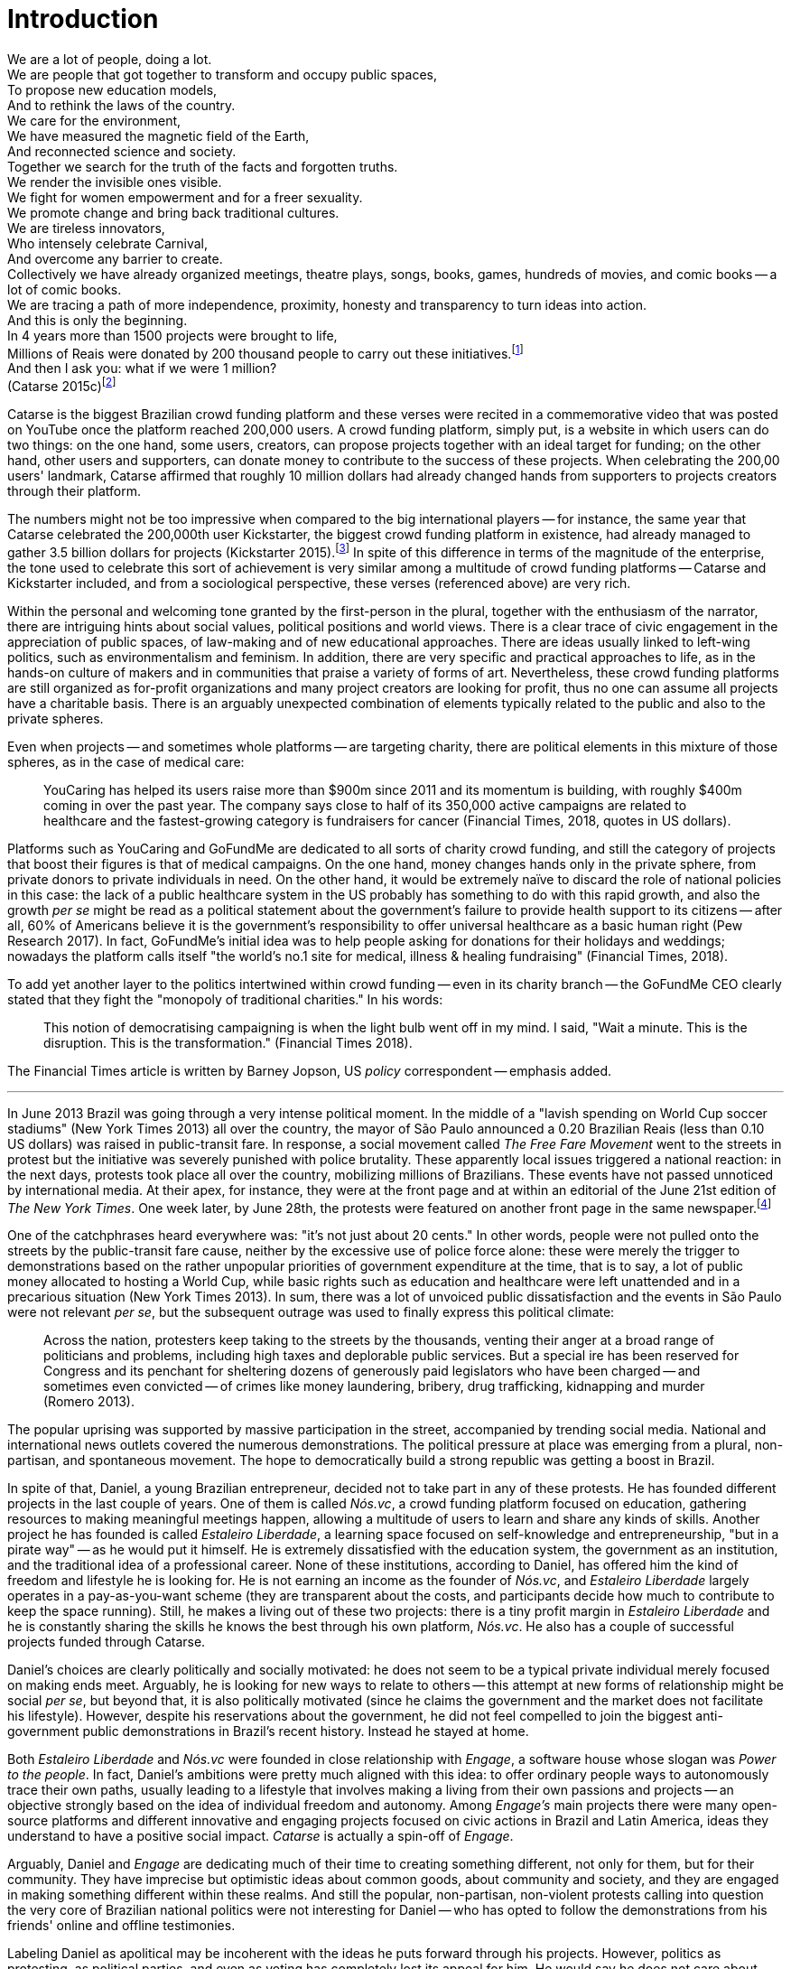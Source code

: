 = Introduction
:numbered:
:sectanchors:
:icons: font
:stylesheet: ../contrib/print.css

[.lead]
We are a lot of people, doing a lot. +
We are people that got together to transform and occupy public spaces, +
To propose new education models, +
And to rethink the laws of the country. +
We care for the environment, +
We have measured the magnetic field of the Earth, +
And reconnected science and society. +
Together we search for the truth of the facts and forgotten truths. +
We render the invisible ones visible. +
We fight for women empowerment and for a freer sexuality. +
We promote change and bring back traditional cultures. +
We are tireless innovators, +
Who intensely celebrate Carnival, +
And overcome any barrier to create. +
Collectively we have already organized meetings, theatre plays, songs, books, games, hundreds of movies, and comic books -- a lot of comic books. +
We are tracing a path of more independence, proximity, honesty and transparency to turn ideas into action. +
And this is only the beginning. +
In 4 years more than 1500 projects were brought to life, +
Millions of Reais were donated by 200 thousand people to carry out these initiatives.footnote:[Brazilian Real is the official Brazilian currency, usually called Real (singular) or Reais (plural).] +
And then I ask you: what if we were 1 million? +
(Catarse 2015c)footnote:[All translations of non-English quotations are my own, unless indicated otherwise.]

Catarse is the biggest Brazilian crowd funding platform and these verses were recited in a commemorative video that was posted on YouTube once the platform reached 200,000 users. A crowd funding platform, simply put, is a website in which users can do two things: on the one hand, some users, creators, can propose projects together with an ideal target for funding;  on the other hand, other users and supporters, can donate money to contribute to the success of these projects. When celebrating the 200,00 users' landmark, Catarse affirmed that roughly 10 million dollars had already changed hands from supporters to projects creators through their platform.

The numbers might not be too impressive when compared to the big international players -- for instance, the same year that Catarse celebrated the 200,000th user Kickstarter, the biggest crowd funding platform in existence, had already managed to gather 3.5 billion dollars for projects (Kickstarter 2015).footnote:[The "largest" is read over the news without an objective measure or comparison with other platforms (e.g. Canadian Press, 2013). In spite of that I could not find a platform annual report with more users, pledges collected or projects than Kickstarter among the main players in the market.] In spite of this difference in terms of the magnitude of the enterprise, the tone used to celebrate this sort of achievement is very similar among a multitude of crowd funding platforms -- Catarse and Kickstarter included, and from a sociological perspective, these verses (referenced above) are very rich.

Within the personal and welcoming tone granted by the first-person in the plural, together with the enthusiasm of the narrator, there are intriguing hints about social values, political positions and world views. There is a clear trace of civic engagement in the appreciation of public spaces, of law-making and of new educational approaches. There are ideas usually linked to left-wing politics, such as environmentalism and feminism. In addition, there are very specific and practical approaches to life, as in the hands-on culture of makers and in communities that praise a variety of forms of art. Nevertheless, these crowd funding platforms are still organized as for-profit organizations and many project creators are looking for profit, thus no one can assume all projects have a charitable basis. There is an arguably unexpected combination of elements typically related to the public and also to the private spheres.

Even when projects -- and sometimes whole platforms -- are targeting charity, there are political elements in this mixture of those spheres, as in the case of medical care:

[quote]
YouCaring has helped its users raise more than $900m since 2011 and its momentum is building, with roughly $400m coming in over the past year. The company says close to half of its 350,000 active campaigns are related to healthcare and the fastest-growing category is fundraisers for cancer (Financial Times, 2018, quotes in US dollars).

Platforms such as YouCaring and GoFundMe are dedicated to all sorts of charity crowd funding, and still the category of projects that boost their figures is that of medical campaigns. On the one hand, money changes hands only in the private sphere, from private donors to private individuals in need. On the other hand, it would be extremely naïve to discard the role of national policies in this case: the lack of a public healthcare system in the US probably has something to do with this rapid growth, and also the growth _per se_ might be read as a political statement about the government's failure to provide health support to its citizens -- after all, 60% of Americans believe it is the government's responsibility to offer universal healthcare as a basic human right (Pew Research 2017). In fact, GoFundMe's initial idea was to help people asking for donations for their holidays and weddings; nowadays the platform calls itself "the world's no.1 site for medical, illness & healing fundraising" (Financial Times, 2018).

To add yet another layer to the politics intertwined within crowd funding -- even in its charity branch -- the GoFundMe CEO clearly stated that they fight the "monopoly of traditional charities." In his words:

[quote]
This notion of democratising campaigning is when the light bulb went off in my mind. I said, "Wait a minute. This is the disruption. This is the transformation." (Financial Times 2018).

The Financial Times article is written by Barney Jopson, US _policy_ correspondent -- emphasis added.

'''

In June 2013 Brazil was going through a very intense political moment. In the middle of a  "lavish spending on World Cup soccer stadiums" (New York Times 2013) all over the country, the mayor of São Paulo announced a 0.20 Brazilian Reais (less than 0.10 US dollars) was raised in public-transit fare. In response, a social movement called _The Free Fare Movement_ went to the streets in protest but the initiative was severely punished with police brutality. These apparently local issues triggered a national reaction: in the next days, protests took place all over the country, mobilizing millions of Brazilians. These events have not passed unnoticed by international media. At their apex, for instance, they were at the front page and at within an editorial of the June 21st edition of _The New York Times_. One week later, by June 28th, the protests were featured on another front page in the same newspaper.footnote:[See New York Times 2013, Romero and Neuman 2013, and Romero 2013, respectively.]

One of the catchphrases heard everywhere was: "it's not just about 20 cents." In other words, people were not pulled onto the streets by the public-transit fare cause, neither by the excessive use of police force alone: these were merely the trigger to demonstrations based on the rather unpopular priorities of government expenditure at the time, that is to say, a lot of public money allocated to hosting a World Cup, while basic rights such as education and healthcare were left unattended and in a precarious situation (New York Times 2013). In sum, there was a lot of unvoiced public dissatisfaction and the events in São Paulo were not relevant _per se_, but the subsequent outrage was used to finally express this political climate:

[quote]
Across the nation, protesters keep taking to the streets by the thousands, venting their anger at a broad range of politicians and problems, including high taxes and deplorable public services. But a special ire has been reserved for Congress and its penchant for sheltering dozens of generously paid legislators who have been charged -- and sometimes even convicted -- of crimes like money laundering, bribery, drug trafficking, kidnapping and murder (Romero 2013).

The popular uprising was supported by massive participation in the street, accompanied by trending social media. National and international news outlets covered the numerous demonstrations. The political pressure at place was emerging from a plural, non-partisan, and spontaneous movement. The hope to democratically build a strong republic was getting a boost in Brazil.

In spite of that, Daniel, a young Brazilian entrepreneur, decided not to take part in any of these protests. He has founded different projects in the last couple of years. One of them is called _Nós.vc_, a crowd funding platform focused on education, gathering resources to making meaningful meetings happen, allowing a multitude of users to learn and share any kinds of skills. Another project he has founded is called _Estaleiro Liberdade_, a learning space focused on self-knowledge and entrepreneurship, "but in a pirate way" -- as he would put it himself. He is extremely dissatisfied with the education system, the government as an institution, and the traditional idea of a professional career. None of these institutions, according to Daniel, has offered him the kind of freedom and lifestyle he is looking for. He is not earning an income as the founder of _Nós.vc_, and _Estaleiro Liberdade_ largely operates in a pay-as-you-want scheme (they are transparent about the costs, and participants decide how much to contribute to keep the space running). Still, he makes a living out of these two projects: there is a tiny profit margin in _Estaleiro Liberdade_ and he is constantly sharing the skills he knows the best through his own platform, _Nós.vc_. He also has a couple of successful projects funded through Catarse.

Daniel's choices are clearly politically and socially motivated: he does not seem to be a typical private individual merely focused on making ends meet. Arguably, he is looking for new ways to relate to others -- this attempt at new forms of relationship might be social _per se_, but beyond that, it is also politically motivated (since he claims the government and the market does not facilitate his lifestyle). However, despite his reservations about the government, he did not feel compelled to join the biggest anti-government public demonstrations in Brazil's recent history. Instead he stayed at home.

Both _Estaleiro Liberdade_ and _Nós.vc_ were founded in close relationship with _Engage_, a software house whose slogan was _Power to the people_. In fact, Daniel's ambitions were pretty much aligned with this idea: to offer ordinary people ways to autonomously trace their own paths, usually leading to a lifestyle that involves making a living from their own passions and projects -- an objective strongly based on the idea of individual freedom and autonomy. Among _Engage's_ main projects there were many open-source platforms and different  innovative and engaging projects focused on civic actions in Brazil and Latin America, ideas they understand to have a positive social impact. _Catarse_ is actually a spin-off of _Engage_.

Arguably, Daniel and _Engage_ are dedicating much of their time to creating something different, not only for them, but for their community. They have imprecise but optimistic ideas about common goods, about community and society, and they are engaged in making something different within these realms. And still the popular, non-partisan, non-violent protests calling into question the very core of Brazilian national politics were not interesting for Daniel -- who has opted to follow the demonstrations from his friends' online and offline testimonies.

Labeling Daniel as apolitical may be incoherent with the ideas he puts forward through his projects. However, politics as protesting, as political parties, and even as voting has completely lost its appeal for him. He would say he does not care about politics, that he only minds his own business -- but interestingly, for him that would mean making his projects as open and inclusive as possible, almost a public or common good. He does not consider himself or his projects as charity or philanthropy. On the contrary, in a candid and frank way, he is open and unapologetic about the fact that his projects are geared towards making profit. Nevertheless he left a promising career as an art director in a mainstream advertisement agency to run these projects -- a career that would probably offer him a bigger paycheck at the end of the day. His new idea of success has changed, and his idea of success now includes the individual freedom and autonomy that the corporate world could not offer him. Besides that, helping others to change their own lifestyles is part of his new idea of success.

'''

Daniel's story is typical of the crowd funding community: people who are engaged in these projects and used to these platforms are not ignoring the social and political aspects of the society in which they live. They have a specific social and political awareness that pushes them into activities to fund specific lifestyles, and at the same time, that pushes them away from traditional politics and fund raising (such as government programs, NGOs, charity or private corporate sponsoring). As Felipe, an interviewee I introduce below,footnote:[See chapter 5, _Autonomy_.] has described to me, crowd funding allows people to act on the margins of these institutions, calling social values into question while risking something slightly new. At the surface this movement suggests an interesting tension: people might be trying to forge a space _outside_ politics to, namely, _be_ political. Yet this space they are creating is not traditionally a public sphere as one might expect from political arenas -- on the contrary, the economic side of this space is skewed towards profiting from people's private ventures.

This particular clash of interests, when people try to be political outside of politics, is the main focus of this research, in particular, the notion that in doing so, they end up blurring the boundaries of what we know as the public and private spheres. This is not a critique of this blurring, but a sociological analysis of what is achieved and what is left behind within these strategies. Also, this inquiry is about the peculiar relation among the crowd funding community and the incumbent institutions they are avoiding: government and political parties, but at times also corporations and the financial market. This avoidance is put forward without a confrontation: crowd funding is more focused on pragmatic goals, such as funding and bootstrapping projects, than it is in an active critique of these institutions. The hands-on culture mentioned above seems to drive this community to put forward proposals -- that is to say, this research is about how people afford to have a voice not against the government, the state and maybe even the market -- but in spite of them. In sum, the focus within this thesis is on the political and social aspects that emerge when incumbent institutions are called into question in the public and in the private spheres -- and the role of crowd funding within this development.

As stated in the previous paragraphs, one of the main sources of data for this work is in-depth qualitative interviews. The next chapter reflects on the methodological aspects of this choice and how they have contributed to and shaped this research. Following on from that, I examine the theoretical background to this research.

In terms of theory, Arendt's (1968, 1973, 1985, 1998 and 2005) work is given a prominent role due to her reflections on the premises of the private and public sphere and also as an aid to understanding tensions between civic society and governments in modern democracies. Her theory allows us to consider these topics and question the barriers of funding the anew in contemporary societies (as Arendt herself would put it), that is to say, to question structural and institutional settings that -- intentionally or not -- end up making it difficult for ordinary people to act and have impact on our society. This theoretical framework helps in the understanding of tensions and critiques put forward by the crowd funding community, especially when it comes to governments and corporations. Together with Arendt, the literature review also draws on scholars and theories close to the idea of antipolitics (such as Mouffe 2005 and Schedler 1997), as well as other critiques of modern states (such as Wolin  1983 and 2004, and Bellah 2008). Their work enables consideration of   crowd funding claims not only in terms of the possibility or impossibility of funding new innovations, but also to better position it in a more complex and nuanced spectrum for political action. This literature review chapter discusses, then, the limits and potentialities of crowd funding as a form of politics. Finally, in order to ponder the role of technology in this scenario, the chapter also refers to the STS (science, technology and society) literature in order to properly frame the debate on politics and digital culture, mainly bringing in studies related to open source and open knowledge societies, drawing on Pålmas's (2006) work.

The third chapter, _Re-signifying money_ draws on my interviews with participants to explore different aspects of the crowd funding community. Their relationship to money is put in the spotlight for several reasons: to begin, the mechanism at the core of these platforms allows them to (at least partially) opt out of traditional ways of making a living  (and also of traditional ways to donate money). However, this is only the surface. Underneath this behavior lies a series of social and political statements re-signifying more traditional views on several aspects of modern life such as jobs, career, social security and life goals. This very specific world view that results from these re-significations is a rich resource not only to understand their relation to money, but to understand how they see their surroundings and how they face their overarching aspirations in life.

The fourth chapter, _Autonomy_, further probes the aspirations of  the crowd funding community. From their relation to the world (set in the previous chapter) the objective is a thick description concerning the critiques they put forward by re-signifying money. In a certain way, this chapter describes precisely which institutions are being called into question, and by which means. Once more the hands-on characteristic plays a prominent role: this action of calling into question is handled in a very pragmatic attempt to set an environment for action outside the institutions they disavow -- and not confronting or clearly criticizing these institutions. In other words, this chapter is about how the crowd funding community tries to hack the market and the government, and how the trust in the social network (not merely the online ones) is a crucial one for them to achieve what they call autonomy.

Next, in chapter 5, _A new realm to empower action_, the tensions between crowd funding and incumbent institutions is further analyzed: the descriptive tone fades out to make room for a more analytical reflection on how political theory might reinforce the potential for politics within crowd funding. The idea is to understand the emphasis they put on action, and how their take on it can relate to Arendt's concept of action (1998). In some sense, even if arguably emerging in the private realm, there are important political aspects in the supposedly public realm forged by crowd funding communities. The reflection is not precisely _if_ crowd funding is political -- I assume it is -- but the theoretical take on _how_ they afford this political voice.

Finally, in chapter 6, _Isolation, silence and absence_, I investigate the potential of putting forward an alternative to mainstream political and economic institutions -- or, more precisely, if the present status of crowd funding might be a contender in this scenario. This analysis emphasizes antipolitical aspects of the realm created by the crowd funding communities and also debates the strategic ways they handle cognitive aspects of this institutional tension. In sum, my informants' cathartic optimism about the political aspects of crowd funding depends upon a series of dissonances in order to defend the neutrality and autonomous aspects of the realm they are putting forward -- that is to say, there are more complex social relationships that they, deliberately or not, tend to veil in order to stand as a new and inherently genuine alternative to incumbent institutions.
